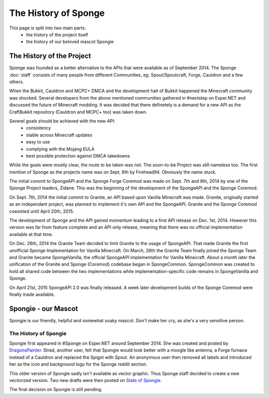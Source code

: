 =====================
The History of Sponge
=====================

This page is split into two main parts:
 * the history of the project itself
 * the history of our beloved mascot Spongie

The History of the Project
~~~~~~~~~~~~~~~~~~~~~~~~~~

Sponge was founded as a better alternative to the APIs that were available as of
September 2014. The Sponge :doc:`staff` consists of many people from
different Communities, eg. Spout/Spoutcraft, Forge, Cauldron and a few others.

When the Bukkit, Cauldron and MCPC+ DMCA and the development halt of Bukkit
happened the Minecraft community was shocked. Several developers from the
above mentioned communities gathered in #nextstep on Esper.NET and discussed
the future of Minecraft modding. It was decided that there definetely is a
demand for a new API as the CraftBukkit repository (Cauldron and MCPC+ too)
was taken down.

Severel goals should be achieved with the new API:
 * consistency
 * stable across Minecraft updates
 * easy to use
 * complying with the Mojang EULA
 * best possible protection against DMCA takedowns

While the goals were mostly clear, the route to be taken was not. The
soon-to-be Project was still nameless too. The first mention of Sponge as the
projects name was on Sept, 6th by Firehead94. Obviously the name stuck.

The initial commit to SpongeAPI and the Sponge Forge Coremod
was made on Sept. 7th and 8th, 2014 by one of the Sponge
Project leaders, Zidane. This was the beginning of the development of the
SpongeAPI and the Sponge Coremod.

On Sept. 7th, 2014 the initial commit to Granite, an API based upon Vanilla Minecraft
was made. Granite, originally started as an independant project, was planned to
implement it's own API and the SpongeAPI. Granite and the Sponge Coremod
coexisted until April 20th, 2015.

The development of Sponge and the API gained momentum leading to a first API
release on Dec. 1st, 2014. However this version was far from feature complete and
an API only release, meaning that there was no official implementation available
at that time.

On Dec. 26th, 2014 the Granite Team decided to limit Granite to the usage of SpongeAPI.
That made Granite the first unofficial Sponge Implementation for Vanilla Minecraft.
On March, 26th the Granite Team finally joined the Sponge Team and Granite became
SpongeVanilla, the official SpongeAPI implementation for Vanilla Minecraft.
About a month later the unification of the Granite and Sponge (Coremod) codebase
began in SpongeCommon. SpongeCommon was created to hold all shared code between
the two implementations while implementation-specific code remains in SpongeVanilla
and Sponge.

On April 21st, 2015 SpongeAPI 2.0 was finally released. A week later development builds
of the Sponge Coremod were finally made available.



Spongie - our Mascot
~~~~~~~~~~~~~~~~~~~~

Spongie is our friendly, helpful and somewhat soaky mascot. Don't make her cry,
as she's a very sensitive person.

The History of Spongie
----------------------

Spongie first appeared in #Sponge on Esper.NET around September 2014.
She was created and posted by `DragonsPainter <http://dragonspainter.deviantart.com/>`__.
Strad, another user, felt that Spongie would look better with a moogle like
antenna, a Forge furnace instead of a Cauldron and replaced the Spigot with
Spout. An anonymous user then removed all labels and introduced her as the icon
and background logo for the Sponge reddit section.

This older version of Spongie sadly isn't available as vector graphic.
Thus Sponge staff decided to create a new vectorized version. Two new drafts
were then posted on `State of Spongie <https://forums.spongepowered.org/t/state-of-spongie-wip/6194>`__.

The final decision on Spongie is still pending.
